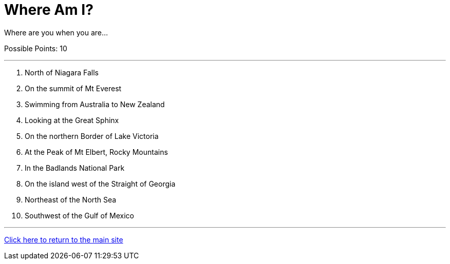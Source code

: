 = Where Am I?

[example]
====
Where are you when you are...

Possible Points: 10
====

'''

1. North of Niagara Falls
2. On the summit of Mt Everest
3. Swimming from Australia to New Zealand
4. Looking at the Great Sphinx
5. On the northern Border of Lake Victoria
6. At the Peak of Mt Elbert, Rocky Mountains
7. In the Badlands National Park
8. On the island west of the Straight of Georgia
9. Northeast of the North Sea
10. Southwest of the Gulf of Mexico

'''

link:../../../index.html[Click here to return to the main site]